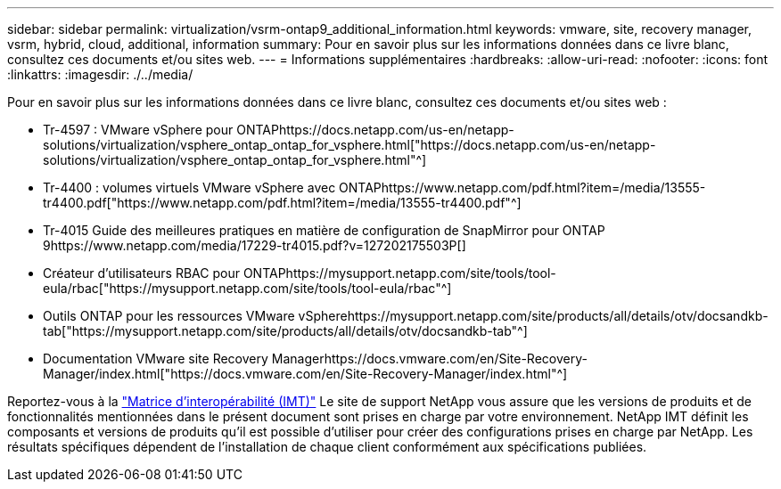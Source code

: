 ---
sidebar: sidebar 
permalink: virtualization/vsrm-ontap9_additional_information.html 
keywords: vmware, site, recovery manager, vsrm, hybrid, cloud, additional, information 
summary: Pour en savoir plus sur les informations données dans ce livre blanc, consultez ces documents et/ou sites web. 
---
= Informations supplémentaires
:hardbreaks:
:allow-uri-read: 
:nofooter: 
:icons: font
:linkattrs: 
:imagesdir: ./../media/


Pour en savoir plus sur les informations données dans ce livre blanc, consultez ces documents et/ou sites web :

* Tr-4597 : VMware vSphere pour ONTAPhttps://docs.netapp.com/us-en/netapp-solutions/virtualization/vsphere_ontap_ontap_for_vsphere.html["https://docs.netapp.com/us-en/netapp-solutions/virtualization/vsphere_ontap_ontap_for_vsphere.html"^]
* Tr-4400 : volumes virtuels VMware vSphere avec ONTAPhttps://www.netapp.com/pdf.html?item=/media/13555-tr4400.pdf["https://www.netapp.com/pdf.html?item=/media/13555-tr4400.pdf"^]
* Tr-4015 Guide des meilleures pratiques en matière de configuration de SnapMirror pour ONTAP 9https://www.netapp.com/media/17229-tr4015.pdf?v=127202175503P[]
* Créateur d'utilisateurs RBAC pour ONTAPhttps://mysupport.netapp.com/site/tools/tool-eula/rbac["https://mysupport.netapp.com/site/tools/tool-eula/rbac"^]
* Outils ONTAP pour les ressources VMware vSpherehttps://mysupport.netapp.com/site/products/all/details/otv/docsandkb-tab["https://mysupport.netapp.com/site/products/all/details/otv/docsandkb-tab"^]
* Documentation VMware site Recovery Managerhttps://docs.vmware.com/en/Site-Recovery-Manager/index.html["https://docs.vmware.com/en/Site-Recovery-Manager/index.html"^]


Reportez-vous à la http://mysupport.netapp.com/matrix["Matrice d'interopérabilité (IMT)"^] Le site de support NetApp vous assure que les versions de produits et de fonctionnalités mentionnées dans le présent document sont prises en charge par votre environnement. NetApp IMT définit les composants et versions de produits qu'il est possible d'utiliser pour créer des configurations prises en charge par NetApp. Les résultats spécifiques dépendent de l'installation de chaque client conformément aux spécifications publiées.
